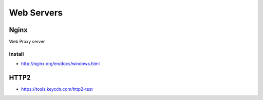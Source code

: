 Web Servers
===========

Nginx
-----

Web Proxy server

Install
~~~~~~~

- http://nginx.org/en/docs/windows.html

HTTP2
-----

- https://tools.keycdn.com/http2-test
